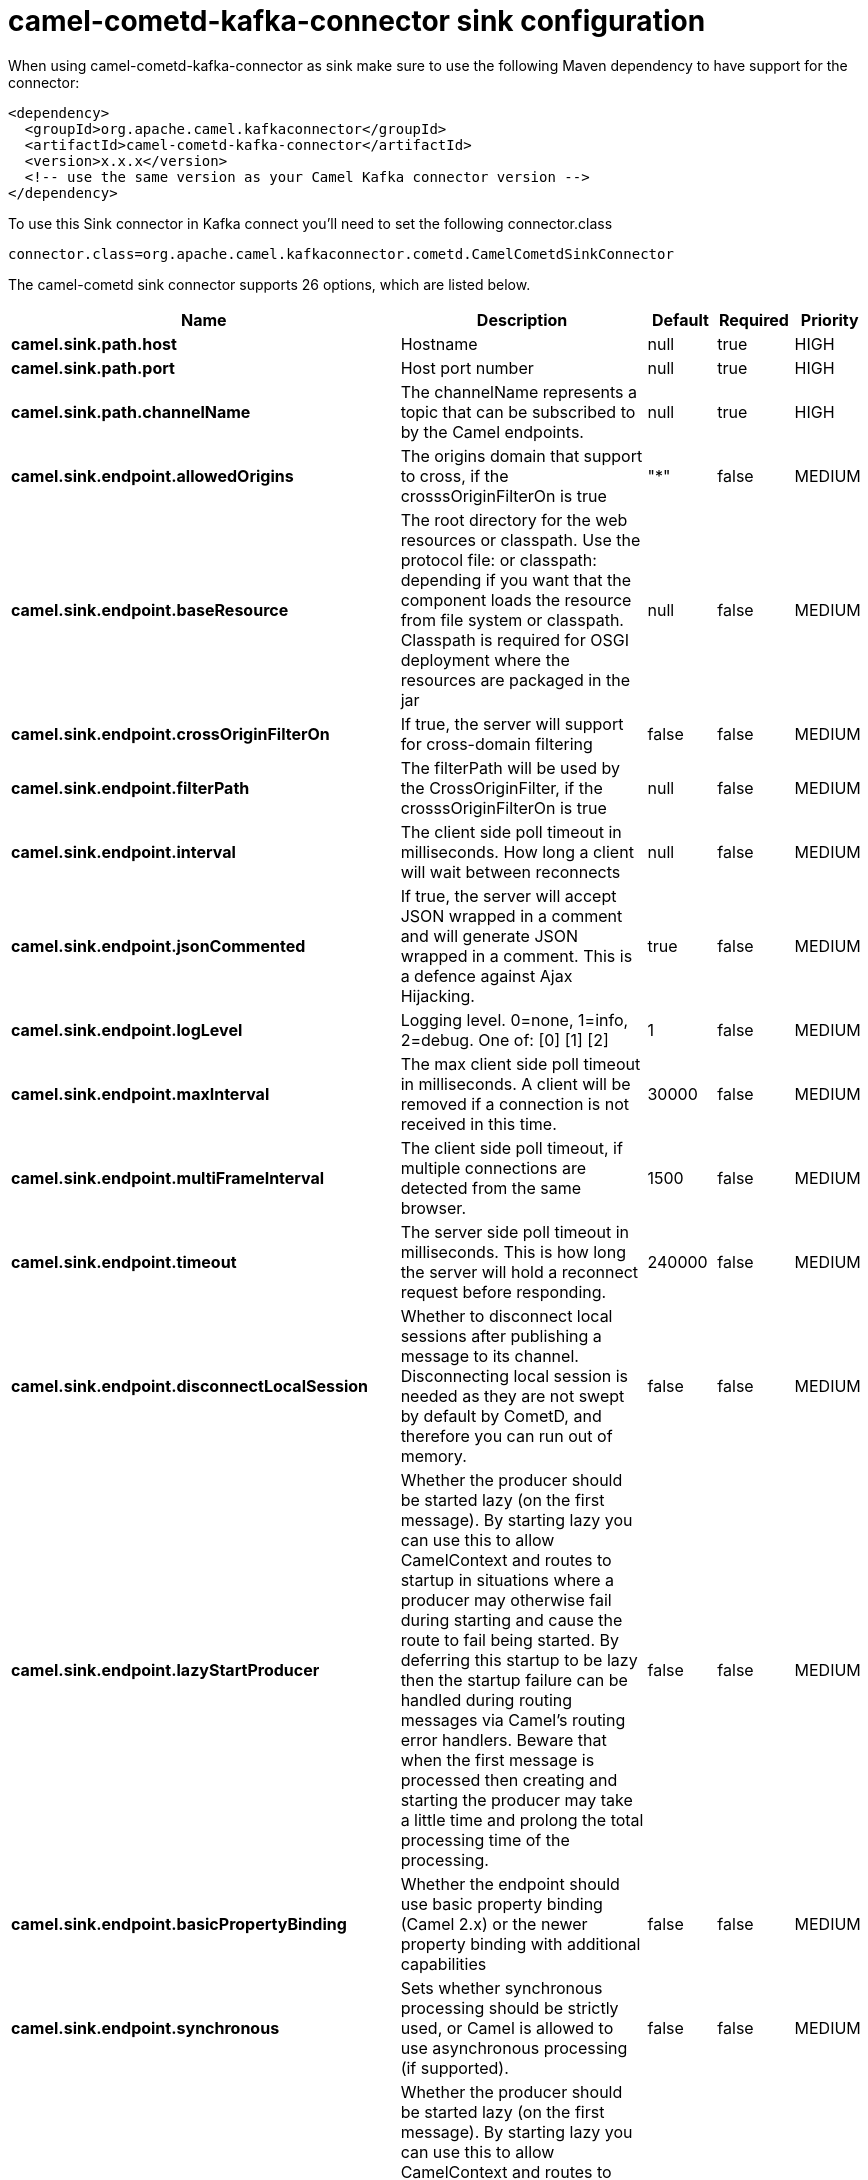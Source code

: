 // kafka-connector options: START
[[camel-cometd-kafka-connector-sink]]
= camel-cometd-kafka-connector sink configuration

When using camel-cometd-kafka-connector as sink make sure to use the following Maven dependency to have support for the connector:

[source,xml]
----
<dependency>
  <groupId>org.apache.camel.kafkaconnector</groupId>
  <artifactId>camel-cometd-kafka-connector</artifactId>
  <version>x.x.x</version>
  <!-- use the same version as your Camel Kafka connector version -->
</dependency>
----

To use this Sink connector in Kafka connect you'll need to set the following connector.class

[source,java]
----
connector.class=org.apache.camel.kafkaconnector.cometd.CamelCometdSinkConnector
----


The camel-cometd sink connector supports 26 options, which are listed below.



[width="100%",cols="2,5,^1,1,1",options="header"]
|===
| Name | Description | Default | Required | Priority
| *camel.sink.path.host* | Hostname | null | true | HIGH
| *camel.sink.path.port* | Host port number | null | true | HIGH
| *camel.sink.path.channelName* | The channelName represents a topic that can be subscribed to by the Camel endpoints. | null | true | HIGH
| *camel.sink.endpoint.allowedOrigins* | The origins domain that support to cross, if the crosssOriginFilterOn is true | "*" | false | MEDIUM
| *camel.sink.endpoint.baseResource* | The root directory for the web resources or classpath. Use the protocol file: or classpath: depending if you want that the component loads the resource from file system or classpath. Classpath is required for OSGI deployment where the resources are packaged in the jar | null | false | MEDIUM
| *camel.sink.endpoint.crossOriginFilterOn* | If true, the server will support for cross-domain filtering | false | false | MEDIUM
| *camel.sink.endpoint.filterPath* | The filterPath will be used by the CrossOriginFilter, if the crosssOriginFilterOn is true | null | false | MEDIUM
| *camel.sink.endpoint.interval* | The client side poll timeout in milliseconds. How long a client will wait between reconnects | null | false | MEDIUM
| *camel.sink.endpoint.jsonCommented* | If true, the server will accept JSON wrapped in a comment and will generate JSON wrapped in a comment. This is a defence against Ajax Hijacking. | true | false | MEDIUM
| *camel.sink.endpoint.logLevel* | Logging level. 0=none, 1=info, 2=debug. One of: [0] [1] [2] | 1 | false | MEDIUM
| *camel.sink.endpoint.maxInterval* | The max client side poll timeout in milliseconds. A client will be removed if a connection is not received in this time. | 30000 | false | MEDIUM
| *camel.sink.endpoint.multiFrameInterval* | The client side poll timeout, if multiple connections are detected from the same browser. | 1500 | false | MEDIUM
| *camel.sink.endpoint.timeout* | The server side poll timeout in milliseconds. This is how long the server will hold a reconnect request before responding. | 240000 | false | MEDIUM
| *camel.sink.endpoint.disconnectLocalSession* | Whether to disconnect local sessions after publishing a message to its channel. Disconnecting local session is needed as they are not swept by default by CometD, and therefore you can run out of memory. | false | false | MEDIUM
| *camel.sink.endpoint.lazyStartProducer* | Whether the producer should be started lazy (on the first message). By starting lazy you can use this to allow CamelContext and routes to startup in situations where a producer may otherwise fail during starting and cause the route to fail being started. By deferring this startup to be lazy then the startup failure can be handled during routing messages via Camel's routing error handlers. Beware that when the first message is processed then creating and starting the producer may take a little time and prolong the total processing time of the processing. | false | false | MEDIUM
| *camel.sink.endpoint.basicPropertyBinding* | Whether the endpoint should use basic property binding (Camel 2.x) or the newer property binding with additional capabilities | false | false | MEDIUM
| *camel.sink.endpoint.synchronous* | Sets whether synchronous processing should be strictly used, or Camel is allowed to use asynchronous processing (if supported). | false | false | MEDIUM
| *camel.component.cometd.lazyStartProducer* | Whether the producer should be started lazy (on the first message). By starting lazy you can use this to allow CamelContext and routes to startup in situations where a producer may otherwise fail during starting and cause the route to fail being started. By deferring this startup to be lazy then the startup failure can be handled during routing messages via Camel's routing error handlers. Beware that when the first message is processed then creating and starting the producer may take a little time and prolong the total processing time of the processing. | false | false | MEDIUM
| *camel.component.cometd.basicPropertyBinding* | Whether the component should use basic property binding (Camel 2.x) or the newer property binding with additional capabilities | false | false | LOW
| *camel.component.cometd.extensions* | To use a list of custom BayeuxServer.Extension that allows modifying incoming and outgoing requests. | null | false | MEDIUM
| *camel.component.cometd.securityPolicy* | To use a custom configured SecurityPolicy to control authorization | null | false | MEDIUM
| *camel.component.cometd.sslContextParameters* | To configure security using SSLContextParameters | null | false | MEDIUM
| *camel.component.cometd.sslKeyPassword* | The password for the keystore when using SSL. | null | false | MEDIUM
| *camel.component.cometd.sslKeystore* | The path to the keystore. | null | false | MEDIUM
| *camel.component.cometd.sslPassword* | The password when using SSL. | null | false | MEDIUM
| *camel.component.cometd.useGlobalSslContext Parameters* | Enable usage of global SSL context parameters. | false | false | MEDIUM
|===



The camel-cometd sink connector has no converters out of the box.





The camel-cometd sink connector has no transforms out of the box.





The camel-cometd sink connector has no aggregation strategies out of the box.
// kafka-connector options: END
